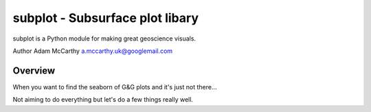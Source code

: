 ================================
subplot - Subsurface plot libary
================================

subplot is a Python module for making great geoscience visuals.

Author Adam McCarthy a.mccarthy.uk@googlemail.com

--------
Overview
--------

When you want to find the seaborn of G&G plots and it's just not there...

Not aiming to do everything but let's 
do a few things really well.


